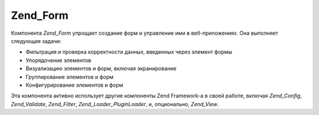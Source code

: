 .. _zend.form.introduction:

Zend_Form
=========

Компонента *Zend_Form* упрощает создание форм и управление ими в
веб-приложениях. Она выполняет следующие задачи:

- Фильтрация и проверка корректности данных, введенных через
  элемент формы

- Упорядочение элементов

- Визуализацию элементов и форм, включая экранирование

- Группирование элементов и форм

- Конфигурирование элементов и форм

Эта компонента активно использует другие компоненты Zend Framework-а
в своей работе, включая *Zend_Config*, *Zend_Validate*, *Zend_Filter*,
*Zend_Loader_PluginLoader*, и, опционально, *Zend_View*.


